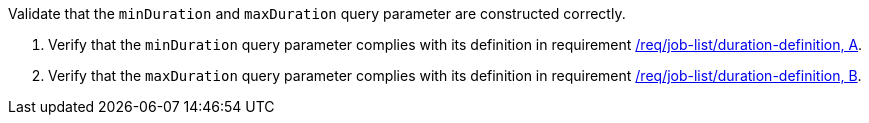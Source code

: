 [[ats_job-list_duration-definition]]
[requirement,type="abstracttest",label="/conf/job-list/duration-definition",subject='<<req_job-list-duration-definition,/req/job-list/duration-definition>>']
====
[.component,class=test-purpose]
--
Validate that the `minDuration` and `maxDuration` query parameter are constructed correctly.
--

[.component,class=test-method]
--
. Verify that the `minDuration` query parameter complies with its definition in requirement <<req_job-list_duration-definition,/req/job-list/duration-definition, A>>.
. Verify that the `maxDuration` query parameter complies with its definition in requirement <<req_job-list_duration-definition,/req/job-list/duration-definition, B>>.
--
====
